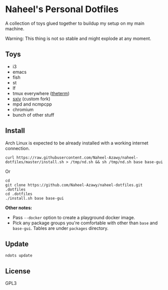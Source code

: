 * Naheel's Personal Dotfiles
  A collection of toys glued together to buildup my setup on my main machine.

  Warning: This thing is not so stable and might explode at any moment.

  [[./screenshots/1.png]]

** Toys
   - i3
   - emacs
   - fish
   - st
   - lf
   - tmux everywhere ([[https://github.com/Naheel-Azawy/theterm][theterm]])
   - [[https://github.com/Naheel-Azawy/sxiv][sxiv]] (custom fork)
   - mpd and ncmpcpp
   - chromium
   - bunch of other stuff

** Install
   Arch Linux is expected to be already installed with a working internet connection.
   #+begin_src shell 
     curl https://raw.githubusercontent.com/Naheel-Azawy/naheel-dotfiles/master/install.sh > /tmp/nd.sh && sh /tmp/nd.sh base base-gui
   #+end_src

   Or
   #+begin_src shell 
     cd
     git clone https://github.com/Naheel-Azawy/naheel-dotfiles.git .dotfiles
     cd .dotfiles
     ./install.sh base base-gui
   #+end_src

   *Other notes:*
   - Pass ~--docker~ option to create a playground docker image.
   - Pick any package groups you're comfortable with other than ~base~ and ~base-gui~. Tables are under ~packages~ directory.

** Update
   #+begin_src shell 
     ndots update
   #+end_src

** License
   GPL3
